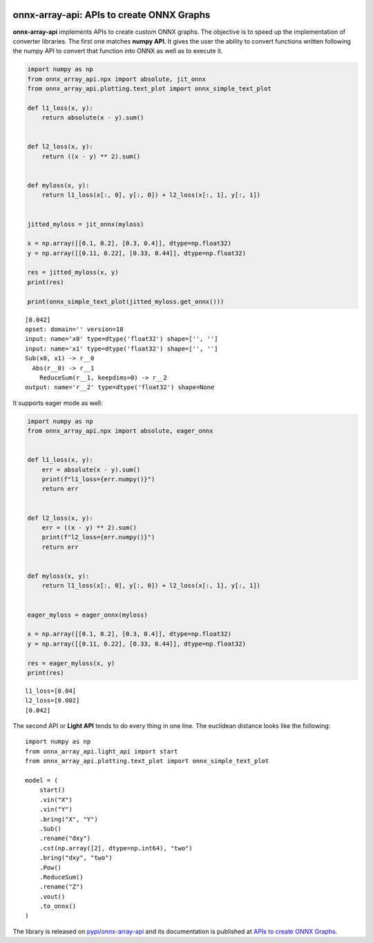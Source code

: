 
.. image:: https://github.com/sdpython/onnx-array-api/raw/main/_doc/_static/logo.png
    :width: 120

onnx-array-api: APIs to create ONNX Graphs
==========================================

.. image:: https://dev.azure.com/xavierdupre3/onnx-array-api/_apis/build/status/sdpython.onnx-array-api
    :target: https://dev.azure.com/xavierdupre3/onnx-array-api/

.. image:: https://badge.fury.io/py/onnx-array-api.svg
    :target: http://badge.fury.io/py/onnx-array-api

.. image:: http://img.shields.io/github/issues/sdpython/onnx-array-api.png
    :alt: GitHub Issues
    :target: https://github.com/sdpython/onnx-array-api/issues

.. image:: https://img.shields.io/badge/license-MIT-blue.svg
    :alt: MIT License
    :target: https://opensource.org/license/MIT/

.. image:: https://img.shields.io/github/repo-size/sdpython/onnx-array-api
    :target: https://github.com/sdpython/onnx-array-api/
    :alt: size

.. image:: https://img.shields.io/badge/code%20style-black-000000.svg
    :target: https://github.com/psf/black

.. image:: https://codecov.io/gh/sdpython/onnx-array-api/branch/main/graph/badge.svg?token=Wb9ZGDta8J 
    :target: https://codecov.io/gh/sdpython/onnx-array-api

**onnx-array-api** implements APIs to create custom ONNX graphs.
The objective is to speed up the implementation of converter libraries.
The first one matches **numpy API**.
It gives the user the ability to convert functions written
following the numpy API to convert that function into ONNX as
well as to execute it.

.. code-block:: python

    import numpy as np
    from onnx_array_api.npx import absolute, jit_onnx
    from onnx_array_api.plotting.text_plot import onnx_simple_text_plot

    def l1_loss(x, y):
        return absolute(x - y).sum()


    def l2_loss(x, y):
        return ((x - y) ** 2).sum()


    def myloss(x, y):
        return l1_loss(x[:, 0], y[:, 0]) + l2_loss(x[:, 1], y[:, 1])


    jitted_myloss = jit_onnx(myloss)

    x = np.array([[0.1, 0.2], [0.3, 0.4]], dtype=np.float32)
    y = np.array([[0.11, 0.22], [0.33, 0.44]], dtype=np.float32)

    res = jitted_myloss(x, y)
    print(res)

    print(onnx_simple_text_plot(jitted_myloss.get_onnx()))

::

    [0.042]
    opset: domain='' version=18
    input: name='x0' type=dtype('float32') shape=['', '']
    input: name='x1' type=dtype('float32') shape=['', '']
    Sub(x0, x1) -> r__0
      Abs(r__0) -> r__1
        ReduceSum(r__1, keepdims=0) -> r__2
    output: name='r__2' type=dtype('float32') shape=None

It supports eager mode as well:

.. code-block:: python

    import numpy as np
    from onnx_array_api.npx import absolute, eager_onnx


    def l1_loss(x, y):
        err = absolute(x - y).sum()
        print(f"l1_loss={err.numpy()}")
        return err


    def l2_loss(x, y):
        err = ((x - y) ** 2).sum()
        print(f"l2_loss={err.numpy()}")
        return err


    def myloss(x, y):
        return l1_loss(x[:, 0], y[:, 0]) + l2_loss(x[:, 1], y[:, 1])


    eager_myloss = eager_onnx(myloss)

    x = np.array([[0.1, 0.2], [0.3, 0.4]], dtype=np.float32)
    y = np.array([[0.11, 0.22], [0.33, 0.44]], dtype=np.float32)

    res = eager_myloss(x, y)
    print(res)

::

    l1_loss=[0.04]
    l2_loss=[0.002]
    [0.042]

The second API or **Light API** tends to do every thing in one line.
The euclidean distance looks like the following:

::

    import numpy as np
    from onnx_array_api.light_api import start
    from onnx_array_api.plotting.text_plot import onnx_simple_text_plot

    model = (
        start()
        .vin("X")
        .vin("Y")
        .bring("X", "Y")
        .Sub()
        .rename("dxy")
        .cst(np.array([2], dtype=np.int64), "two")
        .bring("dxy", "two")
        .Pow()
        .ReduceSum()
        .rename("Z")
        .vout()
        .to_onnx()
    )    

The library is released on
`pypi/onnx-array-api <https://pypi.org/project/onnx-array-api/>`_
and its documentation is published at
`APIs to create ONNX Graphs <https://sdpython.github.io/doc/onnx-array-api/dev/>`_.

